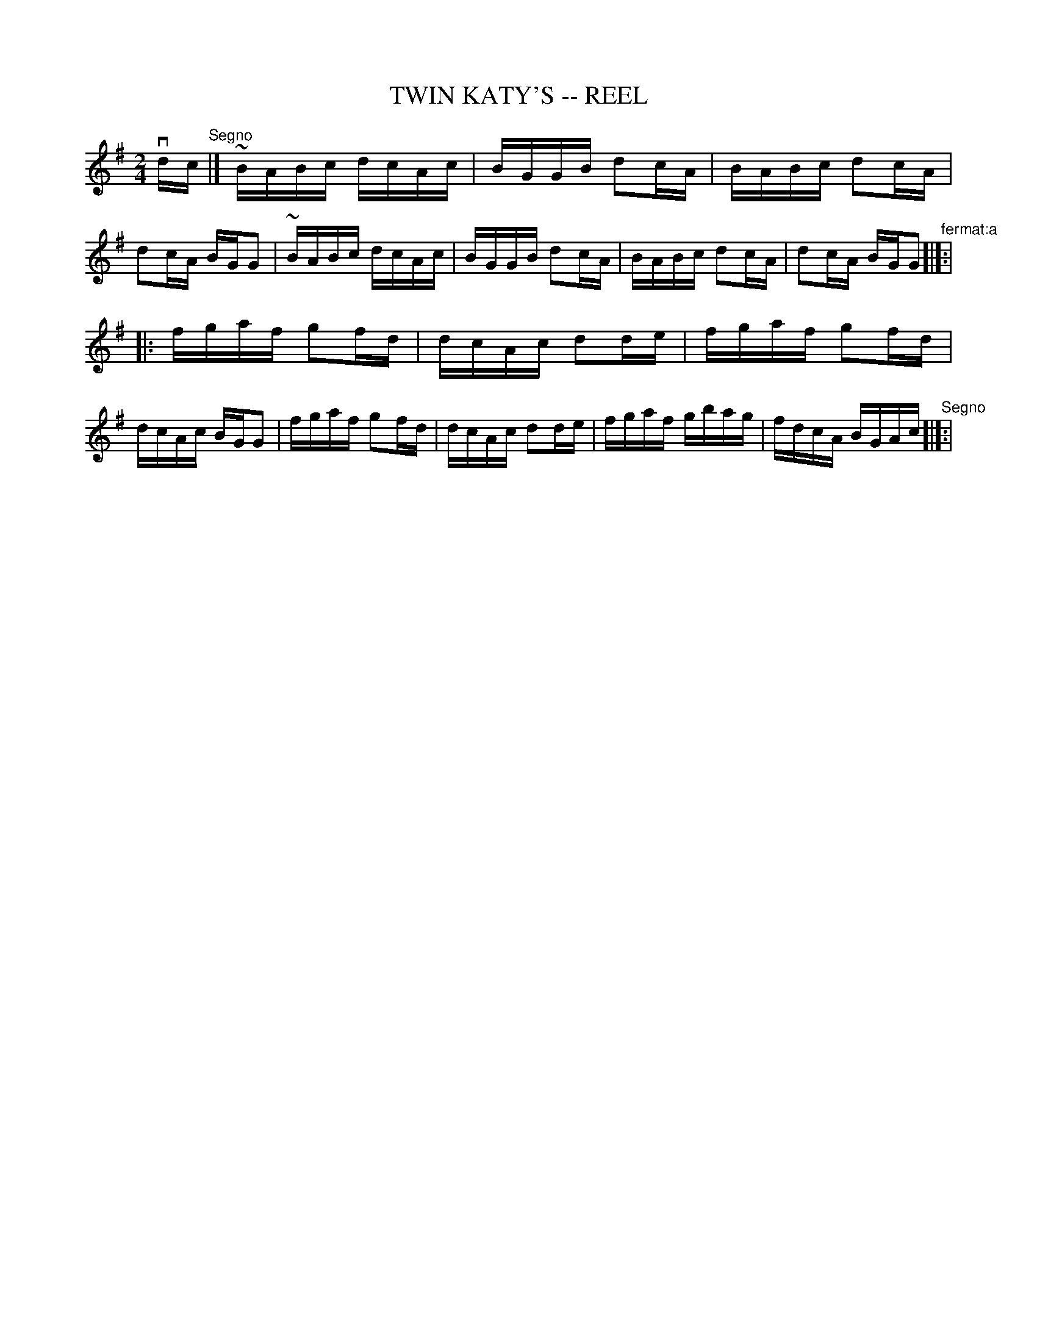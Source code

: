 X: 1
T: TWIN KATY'S -- REEL
B: Ryan's Mammoth Collection of Fiddle Tunes
R: reel
M: 2/4
L: 1/16
Z: Contributed 20010523141034 by John Chambers jc:trillian.mit.edu
K: G
vdc"^Segno"|]\
  ~BABc dcAc | BGGB d2cA | BABc d2cA | d2cA BGG2 \
| ~BABc dcAc | BGGB d2cA | BABc d2cA | d2cA BGG2 "^fermat:a"[|]:|
|: fgaf g2fd | dcAc d2de | fgaf g2fd | dcAc BGG2 \
|  fgaf g2fd | dcAc d2de | fgaf gbag | fdcA BGAc "^Segno"[|]:|
